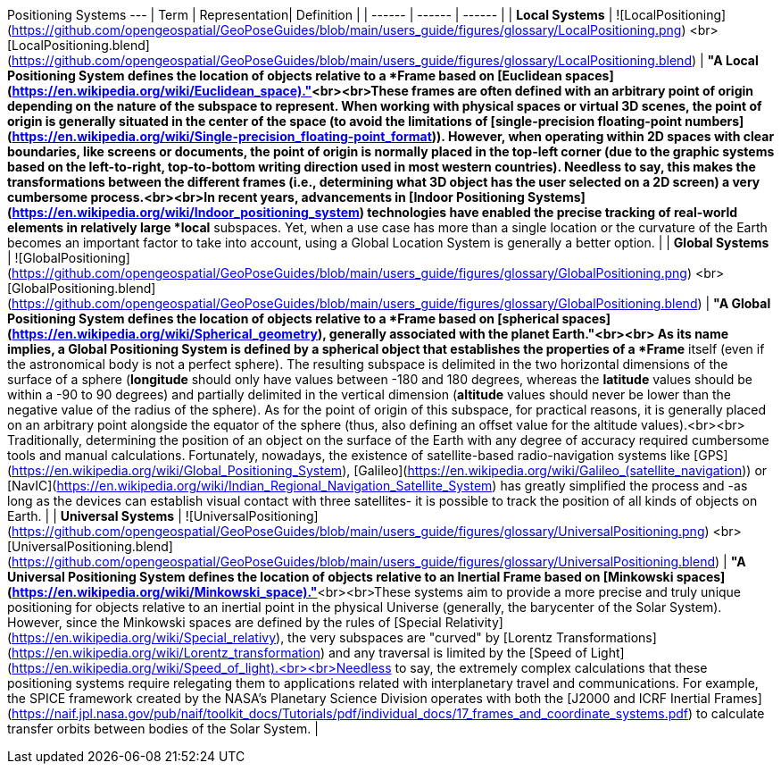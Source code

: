 Positioning Systems
---
| Term | Representation| Definition |
| ------ | ------ | ------ |
| **Local Systems** | ![LocalPositioning](https://github.com/opengeospatial/GeoPoseGuides/blob/main/users_guide/figures/glossary/LocalPositioning.png) <br> [LocalPositioning.blend](https://github.com/opengeospatial/GeoPoseGuides/blob/main/users_guide/figures/glossary/LocalPositioning.blend) | ***"A Local Positioning System defines the location of objects relative to a *Frame* based on [Euclidean spaces](https://en.wikipedia.org/wiki/Euclidean_space)."***<br><br>These frames are often defined with an arbitrary point of origin depending on the nature of the subspace to represent. When working with physical spaces or virtual 3D scenes, the point of origin is generally situated in the center of the space (to avoid the limitations of [single-precision floating-point numbers](https://en.wikipedia.org/wiki/Single-precision_floating-point_format)). However, when operating within 2D spaces with clear boundaries, like screens or documents, the point of origin is normally placed in the top-left corner (due to the graphic systems based on the left-to-right, top-to-bottom writing direction used in most western countries). Needless to say, this makes the transformations between the different frames (i.e., determining what 3D object has the user selected on a 2D screen) a very cumbersome process.<br><br>In recent years, advancements in [Indoor Positioning Systems](https://en.wikipedia.org/wiki/Indoor_positioning_system) technologies have enabled the precise tracking of real-world elements in relatively large *local* subspaces. Yet, when a use case has more than a single location or the curvature of the Earth becomes an important factor to take into account, using a Global Location System is generally a better option. |
| **Global Systems** | ![GlobalPositioning](https://github.com/opengeospatial/GeoPoseGuides/blob/main/users_guide/figures/glossary/GlobalPositioning.png) <br> [GlobalPositioning.blend](https://github.com/opengeospatial/GeoPoseGuides/blob/main/users_guide/figures/glossary/GlobalPositioning.blend) | ***"A Global Positioning System defines the location of objects relative to a *Frame* based on [spherical spaces](https://en.wikipedia.org/wiki/Spherical_geometry), generally associated with the planet Earth."***<br><br> As its name implies, a Global Positioning System is defined by a spherical object that establishes the properties of a *Frame* itself (even if the astronomical body is not a perfect sphere). The resulting subspace is delimited in the two horizontal dimensions of the surface of a sphere (*longitude* should only have values between -180 and 180 degrees, whereas the *latitude* values should be within a -90 to 90 degrees) and partially delimited in the vertical dimension (*altitude* values should never be lower than the negative value of the radius of the sphere). As for the point of origin of this subspace, for practical reasons, it is generally placed on an arbitrary point alongside the equator of the sphere (thus, also defining an offset value for the altitude values).<br><br> Traditionally, determining the position of an object on the surface of the Earth with any degree of accuracy required cumbersome tools and manual calculations. Fortunately, nowadays, the existence of satellite-based radio-navigation systems like [GPS](https://en.wikipedia.org/wiki/Global_Positioning_System), [Galileo](https://en.wikipedia.org/wiki/Galileo_(satellite_navigation)) or [NavIC](https://en.wikipedia.org/wiki/Indian_Regional_Navigation_Satellite_System) has greatly simplified the process and -as long as the devices can establish visual contact with three satellites- it is possible to track the position of all kinds of objects on Earth.  |
| **Universal Systems** | ![UniversalPositioning](https://github.com/opengeospatial/GeoPoseGuides/blob/main/users_guide/figures/glossary/UniversalPositioning.png) <br> [UniversalPositioning.blend](https://github.com/opengeospatial/GeoPoseGuides/blob/main/users_guide/figures/glossary/UniversalPositioning.blend) | ***"A Universal Positioning System defines the location of objects relative to an Inertial Frame based on [Minkowski spaces](https://en.wikipedia.org/wiki/Minkowski_space)."***<br><br>These systems aim to provide a more precise and truly unique positioning for objects relative to an inertial point in the physical Universe (generally, the barycenter of the Solar System). However, since the Minkowski spaces are defined by the rules of [Special Relativity](https://en.wikipedia.org/wiki/Special_relativy), the very subspaces are "curved" by [Lorentz Transformations](https://en.wikipedia.org/wiki/Lorentz_transformation) and any traversal is limited by the [Speed of Light](https://en.wikipedia.org/wiki/Speed_of_light).<br><br>Needless to say, the extremely complex calculations that these positioning systems require relegating them to applications related with interplanetary travel and communications. For example, the SPICE framework created by the NASA's Planetary Science Division operates with both the [J2000 and ICRF Inertial Frames](https://naif.jpl.nasa.gov/pub/naif/toolkit_docs/Tutorials/pdf/individual_docs/17_frames_and_coordinate_systems.pdf) to calculate transfer orbits between bodies of the Solar System. |
